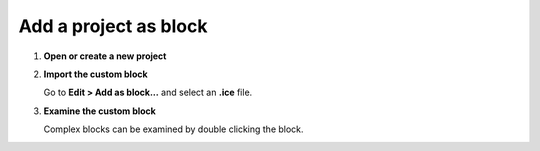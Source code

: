 Add a project as block
----------------------

1. **Open or create a new project**

2. **Import the custom block**

   Go to **Edit > Add as block...** and select an **.ice** file.

   .. image:: ../img/howto_addasblock.png
      :width: 400 px
      :align: center

   .. image:: ../img/howto_customblock.png
      :width: 400 px
      :align: center

3. **Examine the custom block**

   Complex blocks can be examined by double clicking the block.

   .. image:: ../img/howto_examine.png
      :width: 400 px
      :align: center
